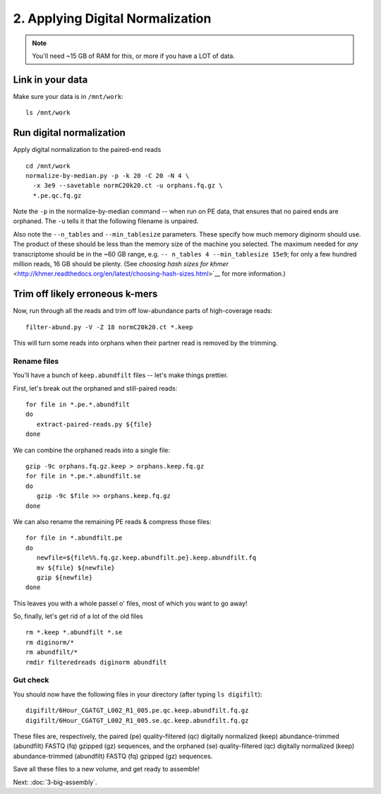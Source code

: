 =================================
2. Applying Digital Normalization
=================================

.. shell start

.. ::

   set -x
   set -e

.. note::

   You'll need ~15 GB of RAM for this, or more if you have a LOT of data.

Link in your data
-----------------

Make sure your data is in ``/mnt/work``::

   ls /mnt/work

Run digital normalization
-------------------------

.. ::

   echo 2-diginorm normalize1-pe `date` >> ${HOME}/times.out

Apply digital normalization to the paired-end reads ::

   cd /mnt/work
   normalize-by-median.py -p -k 20 -C 20 -N 4 \
     -x 3e9 --savetable normC20k20.ct -u orphans.fq.gz \
     *.pe.qc.fq.gz

.. ::

   echo 2-diginorm normalize1-se `date` >> ${HOME}/times.out

Note the ``-p`` in the normalize-by-median command -- when run on
PE data, that ensures that no paired ends are orphaned.  The ``-u`` tells
it that the following filename is unpaired.

.. @CTB fix below

Also note the ``--n_tables`` and ``--min_tablesize`` parameters.  These specify
how much memory diginorm should use.  The product of these should be less than
the memory size of the machine you selected.  The maximum needed for *any*
transcriptome should be in the ~60 GB range, e.g.
``-- n_tables 4 --min_tablesize 15e9``; for only a few hundred million reads,
16 GB should be plenty.  (See `choosing hash sizes for khmer`
<http://khmer.readthedocs.org/en/latest/choosing-hash-sizes.html>`__
for more information.)

Trim off likely erroneous k-mers
--------------------------------

.. ::

   echo 2-diginorm filter-abund `date` >> ${HOME}/times.out

Now, run through all the reads and trim off low-abundance parts of
high-coverage reads::

   filter-abund.py -V -Z 18 normC20k20.ct *.keep

This will turn some reads into orphans when their partner read is
removed by the trimming.

Rename files
~~~~~~~~~~~~

You'll have a bunch of ``keep.abundfilt`` files -- let's make things prettier.

.. ::
   
   echo 2-diginorm extract `date` >> ${HOME}/times.out

First, let's break out the orphaned and still-paired reads::

   for file in *.pe.*.abundfilt
   do 
      extract-paired-reads.py ${file}
   done

We can combine the orphaned reads into a single file::

   gzip -9c orphans.fq.gz.keep > orphans.keep.fq.gz
   for file in *.pe.*.abundfilt.se
   do
      gzip -9c $file >> orphans.keep.fq.gz
   done

We can also rename the remaining PE reads & compress those files::

   for file in *.abundfilt.pe
   do
      newfile=${file%%.fq.gz.keep.abundfilt.pe}.keep.abundfilt.fq
      mv ${file} ${newfile}
      gzip ${newfile}
   done

..
  # parallel version
  cd ${HOME}/projects/eel-pond/digiresult
  ls *.abundfilt.pe | parallel \
    'file={};
     newfile=${file%%.fq.gz.keep.abundfilt.pe}.keep.abundfilt.fq
     mv ${file} ${newfile}
     gzip ${newfile}'

This leaves you with a whole passel o' files, most of which you want to go
away!

.. ::

   echo 2-diginorm DONE `date` >> ${HOME}/times.out

So, finally, let's get rid of a lot of the old files ::

   rm *.keep *.abundfilt *.se
   rm diginorm/*
   rm abundfilt/*
   rmdir filteredreads diginorm abundfilt

Gut check
~~~~~~~~~

You should now have the following files in your directory (after typing
``ls digifilt``)::

   digifilt/6Hour_CGATGT_L002_R1_005.pe.qc.keep.abundfilt.fq.gz
   digifilt/6Hour_CGATGT_L002_R1_005.se.qc.keep.abundfilt.fq.gz

These files are, respectively, the paired (pe) quality-filtered (qc)
digitally normalized (keep) abundance-trimmed (abundfilt) FASTQ (fq)
gzipped (gz) sequences, and the orphaned (se) quality-filtered (qc)
digitally normalized (keep) abundance-trimmed (abundfilt) FASTQ (fq)
gzipped (gz) sequences.

Save all these files to a new volume, and get ready to assemble!

.. shell stop

Next: :doc:`3-big-assembly`.
